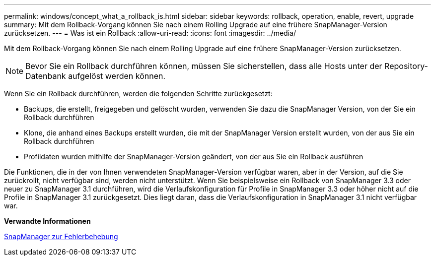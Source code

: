---
permalink: windows/concept_what_a_rollback_is.html 
sidebar: sidebar 
keywords: rollback, operation, enable, revert, upgrade 
summary: Mit dem Rollback-Vorgang können Sie nach einem Rolling Upgrade auf eine frühere SnapManager-Version zurücksetzen. 
---
= Was ist ein Rollback
:allow-uri-read: 
:icons: font
:imagesdir: ../media/


[role="lead"]
Mit dem Rollback-Vorgang können Sie nach einem Rolling Upgrade auf eine frühere SnapManager-Version zurücksetzen.


NOTE: Bevor Sie ein Rollback durchführen können, müssen Sie sicherstellen, dass alle Hosts unter der Repository-Datenbank aufgelöst werden können.

Wenn Sie ein Rollback durchführen, werden die folgenden Schritte zurückgesetzt:

* Backups, die erstellt, freigegeben und gelöscht wurden, verwenden Sie dazu die SnapManager Version, von der Sie ein Rollback durchführen
* Klone, die anhand eines Backups erstellt wurden, die mit der SnapManager Version erstellt wurden, von der aus Sie ein Rollback durchführen
* Profildaten wurden mithilfe der SnapManager-Version geändert, von der aus Sie ein Rollback ausführen


Die Funktionen, die in der von Ihnen verwendeten SnapManager-Version verfügbar waren, aber in der Version, auf die Sie zurückrollt, nicht verfügbar sind, werden nicht unterstützt. Wenn Sie beispielsweise ein Rollback von SnapManager 3.3 oder neuer zu SnapManager 3.1 durchführen, wird die Verlaufskonfiguration für Profile in SnapManager 3.3 oder höher nicht auf die Profile in SnapManager 3.1 zurückgesetzt. Dies liegt daran, dass die Verlaufskonfiguration in SnapManager 3.1 nicht verfügbar war.

*Verwandte Informationen*

xref:reference_troubleshooting_snapmanager.adoc[SnapManager zur Fehlerbehebung]
